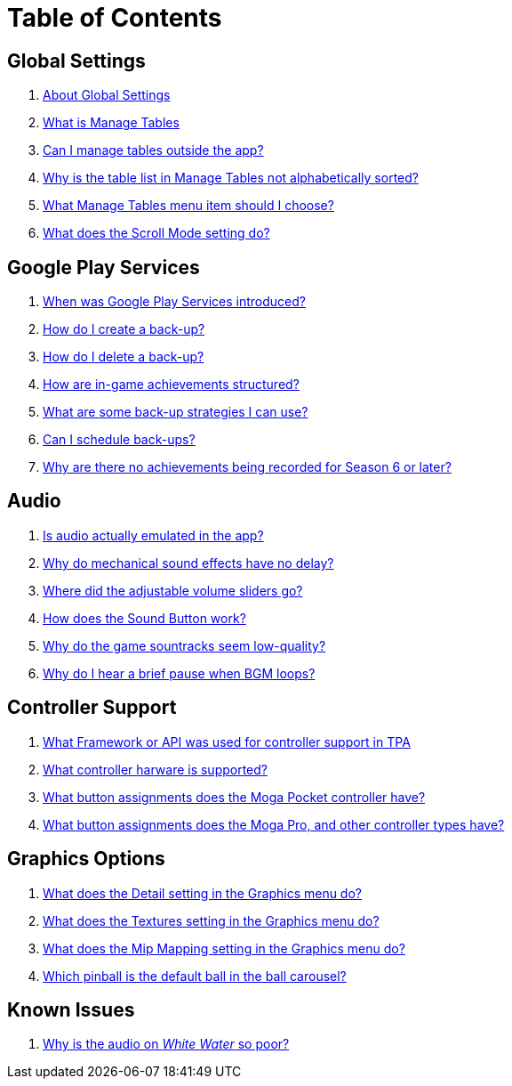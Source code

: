 = Table of Contents

== Global Settings

. link:settings_main/about_global_settings.adoc[About Global Settings]
. link:settings_main/what_is_manage_tables.adoc[What is Manage Tables]
. link:settings_main/manage_tables_outside_the_app.adoc[Can I manage tables outside the app?]
. link:settings_main/table_list_manage_tables_not_alpha_sorted.adoc[Why is the table list in Manage Tables not alphabetically sorted?]
. link:settings_main/manage_tables_which_option.adoc[What Manage Tables menu item should I choose?]
. link:settings_main/scroll_mode.adoc[What does the Scroll Mode setting do?]


== Google Play Services

. link:google_play/about_google_play.adoc[When was Google Play Services introduced?]
. link:google_play/create_game_save.adoc[How do I create a back-up?]
. link:google_play/delete_game_save.adoc[How do I delete a back-up?]
. link:google_play/in-game_achievements.adoc[How are in-game achievements structured?]
. link:google_play/maintaining_game_backups.adoc[What are some back-up strategies I can use?]
. link:google_play/scheduled_backups.adoc[Can I schedule back-ups?]
. link:google_play/season_six_achievements.adoc[Why are there no achievements being recorded for Season 6 or later?]

== Audio

. link:sound/is_audio_emulated.adoc[Is audio actually emulated in the app?]
. link:sound/sound_effects_have_no_delay.adoc[Why do mechanical sound effects have no delay?]
. link:sound/adjustable_sliders_audio.adoc[Where did the adjustable volume sliders go?]
. link:sound/sound_button.adoc[How does the Sound Button work?]
. link:sound/audio_encoding.adoc[Why do the game sountracks seem low-quality?]
. link:sound/audio_looping.adoc[Why do I hear a brief pause when BGM loops?]

== Controller Support

. link:controller/controller_framework.adoc[What Framework or API was used for controller support in TPA]
. link:controller/supported_controllers.adoc[What controller harware is supported?]
. link:controller/moga_pocket_settings.adoc[What button assignments does the Moga Pocket controller have?]
. link:controller/moga_pro_settings.adoc[What button assignments does the Moga Pro, and other controller types have?]

== Graphics Options

. link:graphics/detail.adoc[What does the Detail setting in the Graphics menu do?]
. link:graphics/textures.adoc[What does the Textures setting in the Graphics menu do?]
. link:graphics/mip_mapping.adoc[What does the Mip Mapping setting in the Graphics menu do?]
. link:graphics/default_ball.adoc[Which pinball is the default ball in the ball carousel?]

== Known Issues

. link:known_issues/whitewater_audio.adoc[Why is the audio on _White Water_ so poor?]

